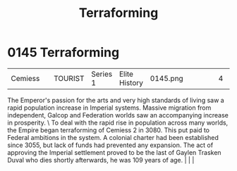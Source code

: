 :PROPERTIES:
:ID:       48bbb683-32e9-40c0-a2f6-26da016886de
:END:
#+title: Terraforming
#+filetags: :beacon:
*    0145  Terraforming
| Cemiess                              |               | TOURIST            | Series 1 | Elite History | 0145.png |           |               |                                                                                                                                                                                                                                                                                                                                                |           |     4 | 

The Emperor's passion for the arts and very high standards of living saw a rapid population increase in Imperial systems. Massive migration from independent, Galcop and Federation worlds saw an accompanying increase in prosperity. \ To deal with the rapid rise in population across many worlds, the Empire began terraforming of Cemiess 2 in 3080. This put paid to Federal ambitions in the system. A colonial charter had been established since 3055, but lack of funds had prevented any expansion. The act of approving the Imperial settlement proved to be the last of Gaylen Trasken Duval who dies shortly afterwards, he was 109 years of age.                                                                                                                                                                                                                                                                                                                                                                                                                                                                                                                                                                                                                                                                                                                                                                                                                                                                                                                                                                                                                                                                                                                                                                                                                                                                                                                                                                                                                                                                                                                                                                                                                                                                                                                                                                                                                                                                                                                                                                                                                                                                                                                                                                                                                                                                                                                                                                                  |   |   |                                                                                                                                                                                                                                                                                                                                                

[[file:img/beacons/0145.png]]
